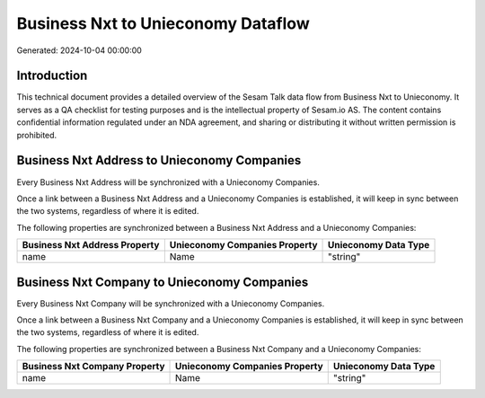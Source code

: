 ===================================
Business Nxt to Unieconomy Dataflow
===================================

Generated: 2024-10-04 00:00:00

Introduction
------------

This technical document provides a detailed overview of the Sesam Talk data flow from Business Nxt to Unieconomy. It serves as a QA checklist for testing purposes and is the intellectual property of Sesam.io AS. The content contains confidential information regulated under an NDA agreement, and sharing or distributing it without written permission is prohibited.

Business Nxt Address to Unieconomy Companies
--------------------------------------------
Every Business Nxt Address will be synchronized with a Unieconomy Companies.

Once a link between a Business Nxt Address and a Unieconomy Companies is established, it will keep in sync between the two systems, regardless of where it is edited.

The following properties are synchronized between a Business Nxt Address and a Unieconomy Companies:

.. list-table::
   :header-rows: 1

   * - Business Nxt Address Property
     - Unieconomy Companies Property
     - Unieconomy Data Type
   * - name
     - Name
     - "string"


Business Nxt Company to Unieconomy Companies
--------------------------------------------
Every Business Nxt Company will be synchronized with a Unieconomy Companies.

Once a link between a Business Nxt Company and a Unieconomy Companies is established, it will keep in sync between the two systems, regardless of where it is edited.

The following properties are synchronized between a Business Nxt Company and a Unieconomy Companies:

.. list-table::
   :header-rows: 1

   * - Business Nxt Company Property
     - Unieconomy Companies Property
     - Unieconomy Data Type
   * - name
     - Name
     - "string"

